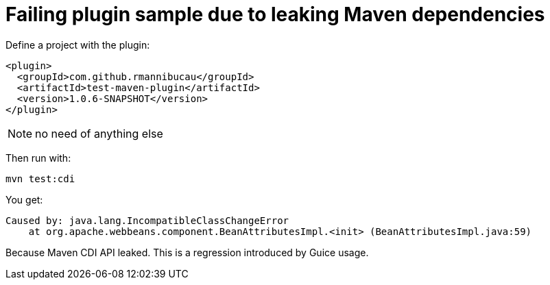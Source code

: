 = Failing plugin sample due to leaking Maven dependencies


Define a project with the plugin:

[source,xml]
----
<plugin>
  <groupId>com.github.rmannibucau</groupId>
  <artifactId>test-maven-plugin</artifactId>
  <version>1.0.6-SNAPSHOT</version>
</plugin>
----

NOTE: no need of anything else


Then run with:

[source,sh]
----
mvn test:cdi
----

You get:

[source]
----
Caused by: java.lang.IncompatibleClassChangeError
    at org.apache.webbeans.component.BeanAttributesImpl.<init> (BeanAttributesImpl.java:59)
----

Because Maven CDI API leaked. This is a regression introduced by Guice usage.
